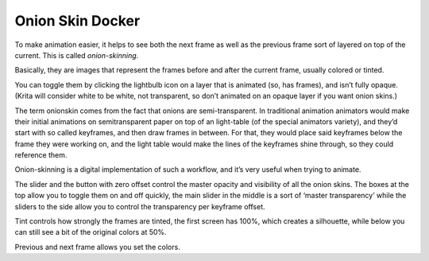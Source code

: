 .. meta::
   :description:
        Overview of the onion skin docker.

.. metadata-placeholder

   :authors: - Wolthera van Hövell tot Westerflier <griffinvalley@gmail.com>
   :license: GNU free documentation license 1.3 or later.

.. index:: Animation, ! Onion Skin
.. _onion_skin_docker:

=================
Onion Skin Docker
=================

.. image:: /images/en/Onion_skin_docker.png

To make animation easier, it helps to see both the next frame as well as the previous frame sort of layered on top of the current. This is called *onion-skinning*.

.. image:: /images/en/Onion_skin_01.png

Basically, they are images that represent the frames before and after the current frame, usually colored or tinted.

You can toggle them by clicking the lightbulb icon on a layer that is animated (so, has frames), and isn’t fully opaque. (Krita will consider white to be white, not transparent, so don’t animated on an opaque layer if you want onion skins.)

The term onionskin comes from the fact that onions are semi-transparent. In traditional animation animators would make their initial animations on semitransparent paper on top of an light-table (of the special animators variety), and they’d start with so called keyframes, and then draw frames in between. For that, they would place said keyframes below the frame they were working on, and the light table would make the lines of the keyframes shine through, so they could reference them.

Onion-skinning is a digital implementation of such a workflow, and it’s very useful when trying to animate.

.. image:: /images/en/Onion_skin_02.png

The slider and the button with zero offset control the master opacity and visibility of all the onion skins. The boxes at the top allow you to toggle them on and off quickly, the main slider in the middle is a sort of ‘master transparency’ while the sliders to the side allow you to control the transparency per keyframe offset.

Tint controls how strongly the frames are tinted, the first screen has 100%, which creates a silhouette, while below you can still see a bit of the original colors at 50%.

Previous and next frame allows you set the colors.
